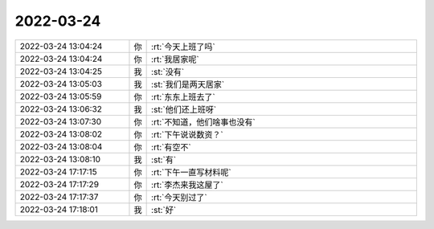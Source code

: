 2022-03-24
-------------

.. list-table::
   :widths: 25, 1, 60

   * - 2022-03-24 13:04:24
     - 你
     - :rt:`今天上班了吗`
   * - 2022-03-24 13:04:24
     - 你
     - :rt:`我居家呢`
   * - 2022-03-24 13:04:25
     - 我
     - :st:`没有`
   * - 2022-03-24 13:05:03
     - 我
     - :st:`我们是两天居家`
   * - 2022-03-24 13:05:59
     - 你
     - :rt:`东东上班去了`
   * - 2022-03-24 13:06:32
     - 我
     - :st:`他们还上班呀`
   * - 2022-03-24 13:07:30
     - 你
     - :rt:`不知道，他们啥事也没有`
   * - 2022-03-24 13:08:02
     - 你
     - :rt:`下午说说数资？`
   * - 2022-03-24 13:08:04
     - 你
     - :rt:`有空不`
   * - 2022-03-24 13:08:10
     - 我
     - :st:`有`
   * - 2022-03-24 17:17:15
     - 你
     - :rt:`下午一直写材料呢`
   * - 2022-03-24 17:17:29
     - 你
     - :rt:`李杰来我这屋了`
   * - 2022-03-24 17:17:37
     - 你
     - :rt:`今天别过了`
   * - 2022-03-24 17:18:01
     - 我
     - :st:`好`